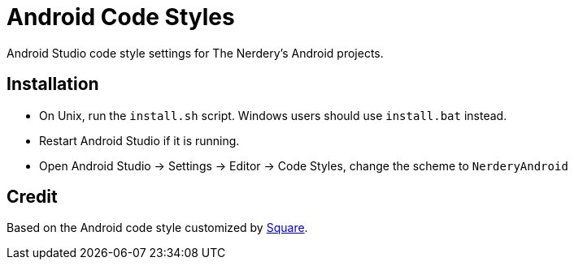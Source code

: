 = Android Code Styles

Android Studio code style settings for The Nerdery's Android projects.

== Installation

 * On Unix, run the `install.sh` script. Windows users should use `install.bat` instead.
 * Restart Android Studio if it is running.
 * Open Android Studio -> Settings -> Editor -> Code Styles, change the scheme to `NerderyAndroid`

== Credit

Based on the Android code style customized by
https://github.com/square/java-code-styles[Square].
